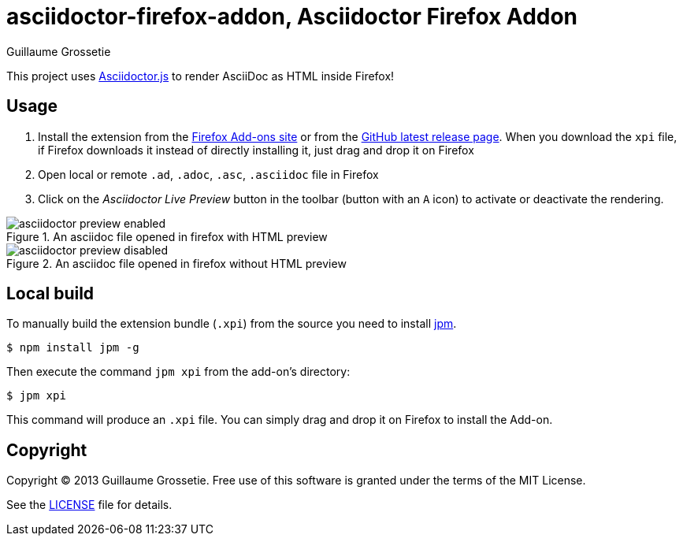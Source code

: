 = asciidoctor-firefox-addon, Asciidoctor Firefox Addon
Guillaume Grossetie
:sources: https://github.com/asciidoctor/asciidoctor-firefox-addon
:license: https://github.com/asciidoctor/asciidoctor-firefox-addon/blob/master/LICENSE
:ff-addon-site: https://addons.mozilla.org/firefox/addon/asciidoctorjs-live-preview/
:latest-release: https://github.com/asciidoctor/asciidoctor-firefox-addon/releases/latest
:jpm-install: https://www.npmjs.com/package/jpm

This project uses https://github.com/asciidoctor/asciidoctor.js[Asciidoctor.js] to render AsciiDoc as HTML inside Firefox!

== Usage

 1. Install the extension from the {ff-addon-site}[Firefox Add-ons site] or from the {latest-release}[GitHub latest release page]. When you download the `xpi` file, if Firefox downloads it instead of directly installing it, just drag and drop it on Firefox
 1. Open local or remote `.ad`, `.adoc`, `.asc`, `.asciidoc` file in Firefox
 1. Click on the _Asciidoctor Live Preview_ button in the toolbar (button with an `A` icon) to activate or deactivate the rendering.

[[img-preview-active]]
.An asciidoc file opened in firefox with HTML preview
image::img/asciidoctor-preview-enabled.png[]

[[img-preview-inactive]] 
.An asciidoc file opened in firefox without HTML preview
image::img/asciidoctor-preview-disabled.png[]

== Local build

To manually build the extension bundle (`.xpi`) from the source you need to install {jpm-install}[jpm].

 $ npm install jpm -g

Then execute the command `jpm xpi` from the add-on's directory:

 $ jpm xpi

This command will produce an `.xpi` file. You can simply drag and drop it on Firefox to install the Add-on.

== Copyright

Copyright (C) 2013 Guillaume Grossetie.
Free use of this software is granted under the terms of the MIT License.

See the {license}[LICENSE] file for details.
